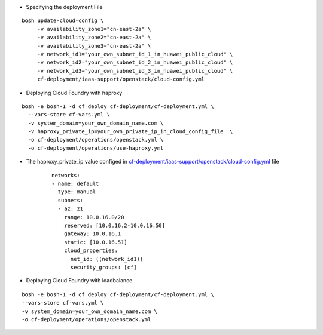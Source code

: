 
* Specifying the deployment File

::

     bosh update-cloud-config \
          -v availability_zone1="cn-east-2a" \
          -v availability_zone2="cn-east-2a" \
          -v availability_zone3="cn-east-2a" \
          -v network_id1="your_own_subnet_id_1_in_huawei_public_cloud" \
          -v network_id2="your_own_subnet_id_2_in_huawei_public_cloud" \
          -v network_id3="your_own_subnet_id_3_in_huawei_public_cloud" \
          cf-deployment/iaas-support/openstack/cloud-config.yml

* Deploying Cloud Foundry with haproxy

::

     bosh -e bosh-1 -d cf deploy cf-deployment/cf-deployment.yml \
       --vars-store cf-vars.yml \
       -v system_domain=your_own_domain_name.com \
       -v haproxy_private_ip=your_own_private_ip_in_cloud_config_file  \
       -o cf-deployment/operations/openstack.yml \
       -o cf-deployment/operations/use-haproxy.yml


* The haproxy_private_ip value configed in `cf-deployment/iaas-support/openstack/cloud-config.yml <https://
  github.com/cloudfoundry/cf-deployment/blob/master/iaas-support/openstack/cloud-config.yml#L256-L264>`_ file

     ::

          networks:
          - name: default
            type: manual
            subnets:
            - az: z1
              range: 10.0.16.0/20
              reserved: [10.0.16.2-10.0.16.50]
              gateway: 10.0.16.1
              static: [10.0.16.51]
              cloud_properties:
                net_id: ((network_id1))
                security_groups: [cf]


* Deploying Cloud Foundry with loadbalance

::

     bosh -e bosh-1 -d cf deploy cf-deployment/cf-deployment.yml \
     --vars-store cf-vars.yml \
     -v system_domain=your_own_domain_name.com \
     -o cf-deployment/operations/openstack.yml
